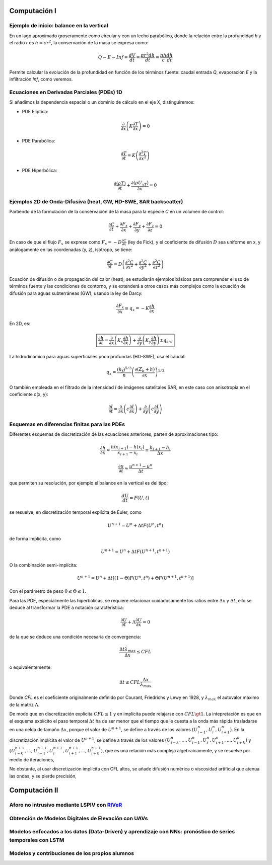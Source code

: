 Computación I
=============

Ejemplo de inicio: balance en la vertical
-----------------------------------------
En un lago aproximado groseramente como circular y con un lecho parabólico, donde la relación entre la profundidad *h* y el radio *r* es :math:`h=cr^2`, la conservación de la masa se expresa  como:

.. math::

  Q-E-Inf=\frac{dV}{dt}=\frac{\pi r^2 dh}{dt}=\frac{\pi h}{c}\frac{dh}{dt}

Permite calcular la evolución de la profundidad en función de los términos fuente: caudal entrada *Q*, evaporación *E* y la infiltración *Inf*, como veremos.

Ecuaciones en Derivadas Parciales (PDEs) 1D
-------------------------------------------
Si añadimos la dependencia espacial o un dominio de cálculo en el eje X, distinguiremos:

* PDE Elíptica:

.. math::

  \frac{\partial }{\partial x} \left(K \frac{\partial T }{\partial x}\right)=0

* PDE Parabólica:

.. math::

  \frac{\partial T}{\partial t}= K\left( \frac{\partial^2 T }{\partial x^2}\right)


* PDE Hiperbólica:

.. math::

  \frac{\partial (\rho T)}{\partial t}+\frac{\partial (\rho U_xT) }{\partial x}=0


Ejemplos 2D de Onda-Difusiva (heat, GW, HD-SWE, SAR backscatter)
----------------------------------------------------------------
Partiendo de la formulación de la conservación de la masa para la especie *C* en un volumen de control:

.. math::

  \frac{\partial C}{\partial t}+ \frac{\partial F_x}{\partial x}+ \frac{\partial F_y}{\partial y}+ \frac{\partial F_z}{\partial z}=0

En caso de que el flujo :math:`F_x` se exprese como :math:`F_x=-D\frac{\partial C}{\partial x}`  (ley de Fick),
y el coeficiente de difusión :math:`D` sea uniforme en x, y análogamente en las coordenadas (y, z), isótropo, se tiene:

.. math::

  \frac{\partial C}{\partial t}= D \left(\frac{\partial^2 C}{\partial x^2}+ \frac{\partial^2 C}{\partial y^2}+ \frac{\partial^2 C}{\partial z^2}\right)

Ecuación de difusión o de propagación del calor (heat), se estudiarán ejemplos básicos para comprender el uso de términos fuente y las condiciones de contorno,
y se extenderá a otros casos más complejos como la ecuación de difusión para aguas subterráneas (GW), usando la ley de Darcy: 

.. math::

  \frac{\partial F_x}{\partial x} \equiv q_x = -K  \frac{\partial h}{\partial x}

En 2D, es:

.. math::

 \boxed{ \frac{\partial h}{\partial t}=\frac{\partial }{\partial x}  \left( K_x \frac{\partial h}{\partial x} \right) + \frac{\partial }{\partial y}  \left( K_y \frac{\partial h}{\partial y} \right) \pm q_{src}}

La hidrodinámica para aguas superficiales poco profundas (HD-SWE), usa el caudal:

.. math::

 q_x =  \frac{(h_f)^{5/3}}{n} \left(\frac{\partial(Z_b+h)}{\partial x}\right)^{1/2}  

O también empleada en el filtrado de la intensidad *I* de imágenes satelitales SAR, en este caso con anisotropía en el coeficiente c(x, y):

.. math::

  \frac{\partial I}{\partial t}= \frac{\partial}{\partial x} \left(c \frac{\partial I}{\partial x}\right) + \frac{\partial}{\partial y} \left(c \frac{\partial I}{\partial y}\right) 

Esquemas en diferencias finitas para las PDEs
---------------------------------------------

Diferentes esquemas de discretización de las ecuaciones anteriores, parten de aproximaciones tipo:

.. math::

  \frac{\partial h}{\partial x} \approx \frac{h(x_{i+1})-h(x_i)}{x_{i+1} - x_i} \equiv \frac{h_{i+1}-h_i}{\Delta x}

  \frac{\partial u}{\partial t} \approx \frac{u^{n+1}-u^n}{\Delta t}

que permiten su resolución, por ejemplo el balance en la vertical es del tipo: 

.. math:: \frac{d U}{d t} = F(U, t)

se resuelve, en discretización temporal explícita de Euler, como 

.. math:: U^{n+1}=U^{n}+\Delta t F(U^n, t^n) 

de forma implícita, como

.. math:: U^{n+1}=U^{n}+\Delta t F(U^{n+1}, t^{n+1})

O la combinación semi-implícita:

.. math:: U^{n+1}=U^{n}+ \Delta t[ (1-\Theta) F(U^n, t^n) + \Theta  F(U^{n+1}, t^{n+1})]

Con el parámetro de peso :math:`0 \le \Theta \le 1`.

Para las PDE, especialmente las hiperbólicas, se requiere relacionar cuidadosamente los ratios entre :math:`\Delta x` y :math:`\Delta t`, ello se deduce al transformar la PDE a 
notación característica:

.. math:: \frac{\partial U}{\partial t} + \Lambda \frac{\partial U}{\partial x}=0

de la que se deduce una condición necesaria de convergencia:

.. math:: \frac{\Delta t \lambda_{max}}{\Delta x} \le CFL

o equivalentemente:

.. math:: \Delta t \le CFL \frac{\Delta x}{\lambda_{max}}

Donde *CFL* es el coeficiente originalmente definido por Courant, Friedrichs y Lewy en 1928, y :math:`\lambda_{max}` el autovalor máximo de la matriz :math:`\Lambda`.

De modo que en discretización explícita :math:`CFL \le 1` y en implícita puede relajarse con :math:`CFL \gt 1`. La intepretación es que en el esquema explícito el paso temporal :math:`\Delta t` ha de ser menor que el tiempo que le cuesta a la onda más rápida trasladarse en una celda de tamaño :math:`\Delta x`, porque el valor de :math:`U^{n+1}`,
se define a través de los valores :math:`(U_{i-1}^n, U_{i}^n , U_{i+1}^n)`. En la discretización implícita el valor de :math:`U^{n+1}`,
se define a través de los valores :math:`(U_{i-k}^n, ..., U_{i-1}^n, U_{i}^n , U_{i+1}^n, ..., U_{i+k}^n)` y :math:`(U_{i-k}^{n+1}, ..., U_{i-1}^{n+1}, U_{i}^{n+1} , U_{i+1}^{n+1}, ..., U_{i+k}^{n+1})`, que es una relación más compleja algebraicamente, y se resuelve por medio de iteraciones, 

No obstante, al usar discretización implícita con CFL altos, se añade difusión numérica o viscosidad artificial que atenua las ondas, y se pierde precisión, 


Computación II
==============

Aforo no intrusivo mediante LSPIV con `RIVeR <https://riverdischarge.blogspot.com>`_
-------------------------------------------------------------------------------------

Obtención de Modelos Digitales de Elevación con UAVs
----------------------------------------------------


Modelos enfocados a los datos (Data-Driven) y aprendizaje con NNs: pronóstico de series temporales con LSTM
-----------------------------------------------------------------------------------------------------------

Modelos y contribuciones de los propios alumnos
-----------------------------------------------


